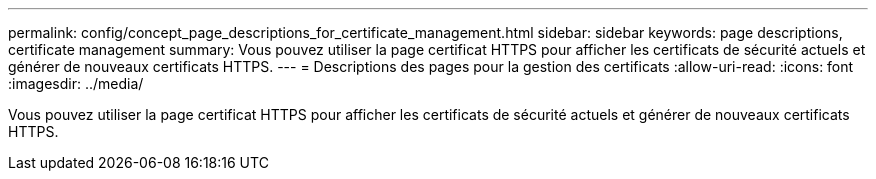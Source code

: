 ---
permalink: config/concept_page_descriptions_for_certificate_management.html 
sidebar: sidebar 
keywords: page descriptions, certificate management 
summary: Vous pouvez utiliser la page certificat HTTPS pour afficher les certificats de sécurité actuels et générer de nouveaux certificats HTTPS. 
---
= Descriptions des pages pour la gestion des certificats
:allow-uri-read: 
:icons: font
:imagesdir: ../media/


[role="lead"]
Vous pouvez utiliser la page certificat HTTPS pour afficher les certificats de sécurité actuels et générer de nouveaux certificats HTTPS.
